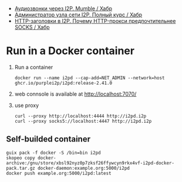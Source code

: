 :PROPERTIES:
:ID:       65884bee-28ea-4726-96df-1565b122c964
:END:
- [[https://habr.com/ru/company/itsoft/blog/577364/][Аудиозвонки через I2P. Mumble / Хабр]]
- [[https://habr.com/ru/post/550072/][Администратор узла сети I2P. Полный курс / Хабр]]
- [[https://habr.com/ru/post/594823/][HTTP-заголовки в I2P. Почему HTTP-прокси предпочтительнее SOCKS / Хабр]]

* Run in a Docker container
1. Run a container
   : docker run --name i2pd --cap-add=NET_ADMIN --network=host ghcr.io/purplei2p/i2pd:release-2.41.0
2. web connsole is available at http://localhost:7070/
3. use proxy
   : curl --proxy http://localhost:4444 http://i2pd.i2p
   : curl --proxy socks5://localhost:4447 http://i2pd.i2p

** Self-builded container
: guix pack -f docker -S /bin=bin i2pd
: skopeo copy docker-archive:/gnu/store/xbsl92nyz0p7zksf26ffywcyn9rkx4vf-i2pd-docker-pack.tar.gz docker-daemon:example.org:5000/i2pd
: docker push example.org:5000/i2pd:latest
